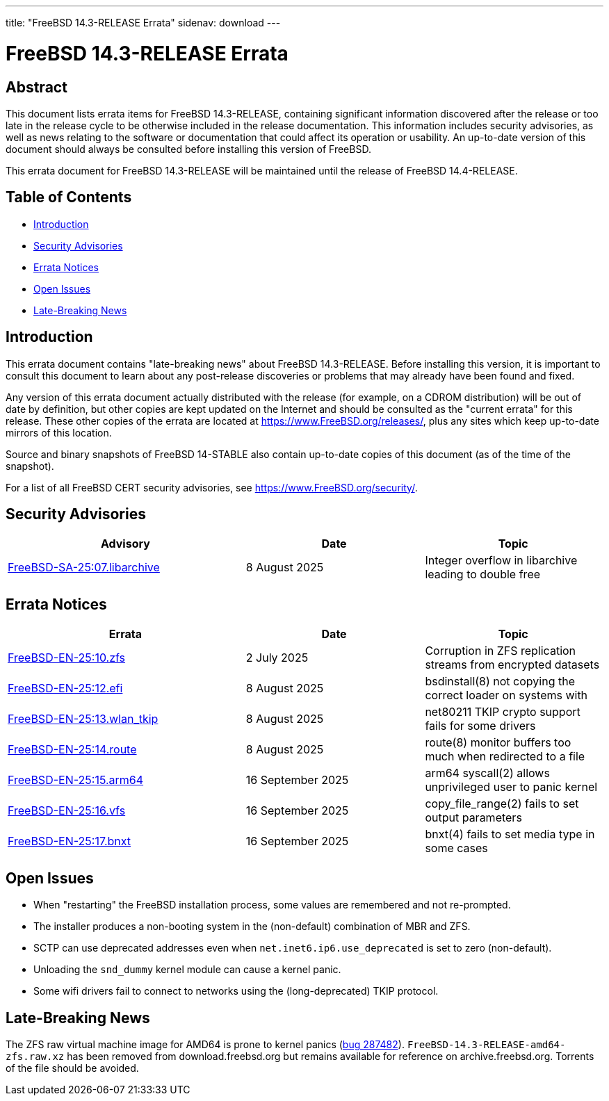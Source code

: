 ---
title: "FreeBSD 14.3-RELEASE Errata"
sidenav: download
---

:release: 14.3-RELEASE
:releaseNext: 14.4-RELEASE
:releaseBranch: 14-STABLE

= FreeBSD {release} Errata

== Abstract

This document lists errata items for FreeBSD {release}, containing significant information discovered after the release or too late in the release cycle to be otherwise included in the release documentation.
This information includes security advisories, as well as news relating to the software or documentation that could affect its operation or usability.
An up-to-date version of this document should always be consulted before installing this version of FreeBSD.

This errata document for FreeBSD {release} will be maintained until the release of FreeBSD {releaseNext}.

== Table of Contents

* <<intro,Introduction>>
* <<security,Security Advisories>>
* <<errata,Errata Notices>>
* <<open-issues,Open Issues>>
* <<late-news,Late-Breaking News>>

[[intro]]
== Introduction

This errata document contains "late-breaking news" about FreeBSD {release}.
Before installing this version, it is important to consult this document to learn about any post-release discoveries or problems that may already have been found and fixed.

Any version of this errata document actually distributed with the release (for example, on a CDROM distribution) will be out of date by definition, but other copies are kept updated on the Internet and should be consulted as the "current errata" for this release.
These other copies of the errata are located at https://www.FreeBSD.org/releases/, plus any sites which keep up-to-date mirrors of this location.

Source and binary snapshots of FreeBSD {releaseBranch} also contain up-to-date copies of this document (as of the time of the snapshot).

For a list of all FreeBSD CERT security advisories, see https://www.FreeBSD.org/security/.

[[security]]
== Security Advisories

[width="100%",cols="40%,30%,30%",options="header",]
|===
|Advisory |Date |Topic
|link:https://www.FreeBSD.org/security/advisories/FreeBSD-SA-25:07.libarchive.asc[FreeBSD-SA-25:07.libarchive] |8 August 2025 |Integer overflow in libarchive leading to double free
|===

[[errata]]
== Errata Notices

[width="100%",cols="40%,30%,30%",options="header",]
|===
|Errata |Date |Topic
|link:https://www.FreeBSD.org/security/advisories/FreeBSD-EN-25:10.zfs.asc[FreeBSD-EN-25:10.zfs] |2 July 2025 |Corruption in ZFS replication streams from encrypted datasets
|link:https://www.FreeBSD.org/security/advisories/FreeBSD-EN-25:12.efi.asc[FreeBSD-EN-25:12.efi] |8 August 2025 |bsdinstall(8) not copying the correct loader on systems with
|link:https://www.FreeBSD.org/security/advisories/FreeBSD-EN-25:13.wlan_tkip.asc[FreeBSD-EN-25:13.wlan_tkip] |8 August 2025 |net80211 TKIP crypto support fails for some drivers
|link:https://www.FreeBSD.org/security/advisories/FreeBSD-EN-25:14.route.asc[FreeBSD-EN-25:14.route] |8 August 2025 |route(8) monitor buffers too much when redirected to a file
|link:https://www.FreeBSD.org/security/advisories/FreeBSD-EN-25:15.arm64.asc[FreeBSD-EN-25:15.arm64] |16 September 2025 |arm64 syscall(2) allows unprivileged user to panic kernel
|link:https://www.FreeBSD.org/security/advisories/FreeBSD-EN-25:16.vfs.asc[FreeBSD-EN-25:16.vfs] |16 September 2025 |copy_file_range(2) fails to set output parameters
|link:https://www.FreeBSD.org/security/advisories/FreeBSD-EN-25:17.bnxt.asc[FreeBSD-EN-25:17.bnxt] |16 September 2025 |bnxt(4) fails to set media type in some cases
|===

[[open-issues]]
== Open Issues

* When "restarting" the FreeBSD installation process, some values are remembered and not re-prompted.

* The installer produces a non-booting system in the (non-default) combination of MBR and ZFS.

* SCTP can use deprecated addresses even when `net.inet6.ip6.use_deprecated` is set to zero (non-default).

* Unloading the `snd_dummy` kernel module can cause a kernel panic.

* Some wifi drivers fail to connect to networks using the (long-deprecated) TKIP protocol.

[[late-news]]
== Late-Breaking News

[[late-287482]]
The ZFS raw virtual machine image for AMD64 is prone to kernel panics (link:https://bugs.freebsd.org/bugzilla/show_bug.cgi?id=287482[bug 287482]).
`FreeBSD-14.3-RELEASE-amd64-zfs.raw.xz` has been removed from download.freebsd.org but remains available for reference on archive.freebsd.org.
Torrents of the file should be avoided.
